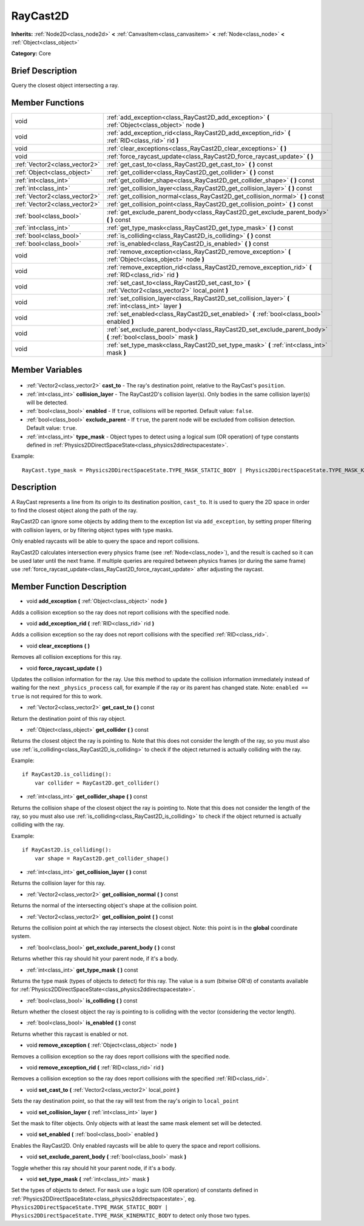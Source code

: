 .. Generated automatically by doc/tools/makerst.py in Godot's source tree.
.. DO NOT EDIT THIS FILE, but the RayCast2D.xml source instead.
.. The source is found in doc/classes or modules/<name>/doc_classes.

.. _class_RayCast2D:

RayCast2D
=========

**Inherits:** :ref:`Node2D<class_node2d>` **<** :ref:`CanvasItem<class_canvasitem>` **<** :ref:`Node<class_node>` **<** :ref:`Object<class_object>`

**Category:** Core

Brief Description
-----------------

Query the closest object intersecting a ray.

Member Functions
----------------

+--------------------------------+--------------------------------------------------------------------------------------------------------------------+
| void                           | :ref:`add_exception<class_RayCast2D_add_exception>`  **(** :ref:`Object<class_object>` node  **)**                 |
+--------------------------------+--------------------------------------------------------------------------------------------------------------------+
| void                           | :ref:`add_exception_rid<class_RayCast2D_add_exception_rid>`  **(** :ref:`RID<class_rid>` rid  **)**                |
+--------------------------------+--------------------------------------------------------------------------------------------------------------------+
| void                           | :ref:`clear_exceptions<class_RayCast2D_clear_exceptions>`  **(** **)**                                             |
+--------------------------------+--------------------------------------------------------------------------------------------------------------------+
| void                           | :ref:`force_raycast_update<class_RayCast2D_force_raycast_update>`  **(** **)**                                     |
+--------------------------------+--------------------------------------------------------------------------------------------------------------------+
| :ref:`Vector2<class_vector2>`  | :ref:`get_cast_to<class_RayCast2D_get_cast_to>`  **(** **)** const                                                 |
+--------------------------------+--------------------------------------------------------------------------------------------------------------------+
| :ref:`Object<class_object>`    | :ref:`get_collider<class_RayCast2D_get_collider>`  **(** **)** const                                               |
+--------------------------------+--------------------------------------------------------------------------------------------------------------------+
| :ref:`int<class_int>`          | :ref:`get_collider_shape<class_RayCast2D_get_collider_shape>`  **(** **)** const                                   |
+--------------------------------+--------------------------------------------------------------------------------------------------------------------+
| :ref:`int<class_int>`          | :ref:`get_collision_layer<class_RayCast2D_get_collision_layer>`  **(** **)** const                                 |
+--------------------------------+--------------------------------------------------------------------------------------------------------------------+
| :ref:`Vector2<class_vector2>`  | :ref:`get_collision_normal<class_RayCast2D_get_collision_normal>`  **(** **)** const                               |
+--------------------------------+--------------------------------------------------------------------------------------------------------------------+
| :ref:`Vector2<class_vector2>`  | :ref:`get_collision_point<class_RayCast2D_get_collision_point>`  **(** **)** const                                 |
+--------------------------------+--------------------------------------------------------------------------------------------------------------------+
| :ref:`bool<class_bool>`        | :ref:`get_exclude_parent_body<class_RayCast2D_get_exclude_parent_body>`  **(** **)** const                         |
+--------------------------------+--------------------------------------------------------------------------------------------------------------------+
| :ref:`int<class_int>`          | :ref:`get_type_mask<class_RayCast2D_get_type_mask>`  **(** **)** const                                             |
+--------------------------------+--------------------------------------------------------------------------------------------------------------------+
| :ref:`bool<class_bool>`        | :ref:`is_colliding<class_RayCast2D_is_colliding>`  **(** **)** const                                               |
+--------------------------------+--------------------------------------------------------------------------------------------------------------------+
| :ref:`bool<class_bool>`        | :ref:`is_enabled<class_RayCast2D_is_enabled>`  **(** **)** const                                                   |
+--------------------------------+--------------------------------------------------------------------------------------------------------------------+
| void                           | :ref:`remove_exception<class_RayCast2D_remove_exception>`  **(** :ref:`Object<class_object>` node  **)**           |
+--------------------------------+--------------------------------------------------------------------------------------------------------------------+
| void                           | :ref:`remove_exception_rid<class_RayCast2D_remove_exception_rid>`  **(** :ref:`RID<class_rid>` rid  **)**          |
+--------------------------------+--------------------------------------------------------------------------------------------------------------------+
| void                           | :ref:`set_cast_to<class_RayCast2D_set_cast_to>`  **(** :ref:`Vector2<class_vector2>` local_point  **)**            |
+--------------------------------+--------------------------------------------------------------------------------------------------------------------+
| void                           | :ref:`set_collision_layer<class_RayCast2D_set_collision_layer>`  **(** :ref:`int<class_int>` layer  **)**          |
+--------------------------------+--------------------------------------------------------------------------------------------------------------------+
| void                           | :ref:`set_enabled<class_RayCast2D_set_enabled>`  **(** :ref:`bool<class_bool>` enabled  **)**                      |
+--------------------------------+--------------------------------------------------------------------------------------------------------------------+
| void                           | :ref:`set_exclude_parent_body<class_RayCast2D_set_exclude_parent_body>`  **(** :ref:`bool<class_bool>` mask  **)** |
+--------------------------------+--------------------------------------------------------------------------------------------------------------------+
| void                           | :ref:`set_type_mask<class_RayCast2D_set_type_mask>`  **(** :ref:`int<class_int>` mask  **)**                       |
+--------------------------------+--------------------------------------------------------------------------------------------------------------------+

Member Variables
----------------

  .. _class_RayCast2D_cast_to:

- :ref:`Vector2<class_vector2>` **cast_to** - The ray's destination point, relative to the RayCast's ``position``.

  .. _class_RayCast2D_collision_layer:

- :ref:`int<class_int>` **collision_layer** - The RayCast2D's collision layer(s). Only bodies in the same collision layer(s) will be detected.

  .. _class_RayCast2D_enabled:

- :ref:`bool<class_bool>` **enabled** - If ``true``, collisions will be reported. Default value: ``false``.

  .. _class_RayCast2D_exclude_parent:

- :ref:`bool<class_bool>` **exclude_parent** - If ``true``, the parent node will be excluded from collision detection. Default value: ``true``.

  .. _class_RayCast2D_type_mask:

- :ref:`int<class_int>` **type_mask** - Object types to detect using a logical sum (OR operation) of type constants defined in :ref:`Physics2DDirectSpaceState<class_physics2ddirectspacestate>`.

Example:

::

    RayCast.type_mask = Physics2DDirectSpaceState.TYPE_MASK_STATIC_BODY | Physics2DDirectSpaceState.TYPE_MASK_KINEMATIC_BODY


Description
-----------

A RayCast represents a line from its origin to its destination position, ``cast_to``. It is used to query the 2D space in order to find the closest object along the path of the ray.

RayCast2D can ignore some objects by adding them to the exception list via ``add_exception``, by setting proper filtering with collision layers, or by filtering object types with type masks.

Only enabled raycasts will be able to query the space and report collisions.

RayCast2D calculates intersection every physics frame (see :ref:`Node<class_node>`), and the result is cached so it can be used later until the next frame. If multiple queries are required between physics frames (or during the same frame) use :ref:`force_raycast_update<class_RayCast2D_force_raycast_update>` after adjusting the raycast.

Member Function Description
---------------------------

.. _class_RayCast2D_add_exception:

- void  **add_exception**  **(** :ref:`Object<class_object>` node  **)**

Adds a collision exception so the ray does not report collisions with the specified node.

.. _class_RayCast2D_add_exception_rid:

- void  **add_exception_rid**  **(** :ref:`RID<class_rid>` rid  **)**

Adds a collision exception so the ray does not report collisions with the specified :ref:`RID<class_rid>`.

.. _class_RayCast2D_clear_exceptions:

- void  **clear_exceptions**  **(** **)**

Removes all collision exceptions for this ray.

.. _class_RayCast2D_force_raycast_update:

- void  **force_raycast_update**  **(** **)**

Updates the collision information for the ray.  Use this method to update the collision information immediately instead of waiting for the next ``_physics_process`` call, for example if the ray or its parent has changed state. Note: ``enabled == true`` is not required for this to work.

.. _class_RayCast2D_get_cast_to:

- :ref:`Vector2<class_vector2>`  **get_cast_to**  **(** **)** const

Return the destination point of this ray object.

.. _class_RayCast2D_get_collider:

- :ref:`Object<class_object>`  **get_collider**  **(** **)** const

Returns the closest object the ray is pointing to. Note that this does not consider the length of the ray, so you must also use :ref:`is_colliding<class_RayCast2D_is_colliding>` to check if the object returned is actually colliding with the ray.

Example:

::

    if RayCast2D.is_colliding():
        var collider = RayCast2D.get_collider()

.. _class_RayCast2D_get_collider_shape:

- :ref:`int<class_int>`  **get_collider_shape**  **(** **)** const

Returns the collision shape of the closest object the ray is pointing to.  Note that this does not consider the length of the ray, so you must also use :ref:`is_colliding<class_RayCast2D_is_colliding>` to check if the object returned is actually colliding with the ray.

Example:

::

    if RayCast2D.is_colliding():
        var shape = RayCast2D.get_collider_shape()

.. _class_RayCast2D_get_collision_layer:

- :ref:`int<class_int>`  **get_collision_layer**  **(** **)** const

Returns the collision layer for this ray.

.. _class_RayCast2D_get_collision_normal:

- :ref:`Vector2<class_vector2>`  **get_collision_normal**  **(** **)** const

Returns the normal of the intersecting object's shape at the collision point.

.. _class_RayCast2D_get_collision_point:

- :ref:`Vector2<class_vector2>`  **get_collision_point**  **(** **)** const

Returns the collision point at which the ray intersects the closest object. Note: this point is in the **global** coordinate system.

.. _class_RayCast2D_get_exclude_parent_body:

- :ref:`bool<class_bool>`  **get_exclude_parent_body**  **(** **)** const

Returns whether this ray should hit your parent node, if it's a body.

.. _class_RayCast2D_get_type_mask:

- :ref:`int<class_int>`  **get_type_mask**  **(** **)** const

Returns the type mask (types of objects to detect) for this ray. The value is a sum (bitwise OR'd) of constants available for :ref:`Physics2DDirectSpaceState<class_physics2ddirectspacestate>`.

.. _class_RayCast2D_is_colliding:

- :ref:`bool<class_bool>`  **is_colliding**  **(** **)** const

Return whether the closest object the ray is pointing to is colliding with the vector (considering the vector length).

.. _class_RayCast2D_is_enabled:

- :ref:`bool<class_bool>`  **is_enabled**  **(** **)** const

Returns whether this raycast is enabled or not.

.. _class_RayCast2D_remove_exception:

- void  **remove_exception**  **(** :ref:`Object<class_object>` node  **)**

Removes a collision exception so the ray does report collisions with the specified node.

.. _class_RayCast2D_remove_exception_rid:

- void  **remove_exception_rid**  **(** :ref:`RID<class_rid>` rid  **)**

Removes a collision exception so the ray does report collisions with the specified :ref:`RID<class_rid>`.

.. _class_RayCast2D_set_cast_to:

- void  **set_cast_to**  **(** :ref:`Vector2<class_vector2>` local_point  **)**

Sets the ray destination point, so that the ray will test from the ray's origin to ``local_point``

.. _class_RayCast2D_set_collision_layer:

- void  **set_collision_layer**  **(** :ref:`int<class_int>` layer  **)**

Set the mask to filter objects. Only objects with at least the same mask element set will be detected.

.. _class_RayCast2D_set_enabled:

- void  **set_enabled**  **(** :ref:`bool<class_bool>` enabled  **)**

Enables the RayCast2D. Only enabled raycasts will be able to query the space and report collisions.

.. _class_RayCast2D_set_exclude_parent_body:

- void  **set_exclude_parent_body**  **(** :ref:`bool<class_bool>` mask  **)**

Toggle whether this ray should hit your parent node, if it's a body.

.. _class_RayCast2D_set_type_mask:

- void  **set_type_mask**  **(** :ref:`int<class_int>` mask  **)**

Set the types of objects to detect. For ``mask`` use a logic sum (OR operation) of constants defined in :ref:`Physics2DDirectSpaceState<class_physics2ddirectspacestate>`, eg. ``Physics2DDirectSpaceState.TYPE_MASK_STATIC_BODY | Physics2DDirectSpaceState.TYPE_MASK_KINEMATIC_BODY`` to detect only those two types.


